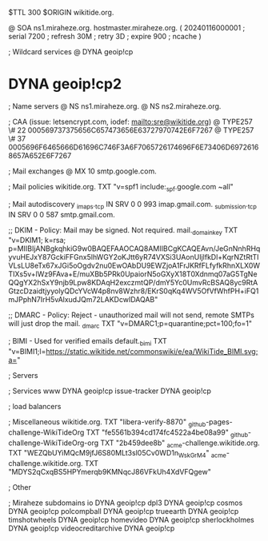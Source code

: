 $TTL 300
$ORIGIN wikitide.org.

@		SOA ns1.miraheze.org. hostmaster.miraheze.org. (
		20240116000001	; serial
		7200		; refresh
		30M		; retry
		3D		; expire
		900		; ncache
)

; Wildcard services
@		DYNA	geoip!cp
*		DYNA	geoip!cp2

; Name servers
@		NS	ns1.miraheze.org.
@		NS	ns2.miraheze.org.

; CAA (issue: letsencrypt.com, iodef: mailto:sre@wikitide.org)
@		TYPE257 \# 22 000569737375656C657473656E63727970742E6F7267
@		TYPE257 \# 37 0005696F6465666D61696C746F3A6F7065726174696F6E73406D69726168657A652E6F7267

; Mail exchanges
@			MX	10	smtp.google.com.

; Mail policies
wikitide.org.		TXT	"v=spf1 include:_spf.google.com ~all"

; Mail autodiscovery
_imaps._tcp		IN SRV	0 0 993	imap.gmail.com.
_submission._tcp	IN SRV  0 0 587	smtp.gmail.com.

;; DKIM - Policy: Mail may be signed. Not required.
mail._domainkey		TXT	"v=DKIM1; k=rsa; p=MIIBIjANBgkqhkiG9w0BAQEFAAOCAQ8AMIIBCgKCAQEAvn/JeGnNnhRHqyvuHEJxY87GckiFFGnx5lhWGY2oKJtt6yR74VXSi3UAonUIjlfkDl+KqrNZtRtTIVLsLU8eTx67xJGi5oOgdv2nu0EwOAbDU9EWZjoA1FrJKRfFLfyfkRhnXLX0WTIXs5v+lWz9FAva+E/muXBb5PRk0UpaiorN5oGXyX18T0Xdnmq07aG5TgNeQQgYX2hSxY9njb9Lpw8KDAqH2exczmtQP/dmY5Yc0UmvRcBSAQ8yc9RtAGtzcDzaidtjyyolyQDcYVcW4p8nv8Wzhr8/EKrS0qKq4WV5OfVfWhfPH+iFQ1mJPphN7IrH5vAlxudJQm72LAKDcwIDAQAB"

;; DMARC - Policy: Reject - unauthorized mail will not send, remote SMTPs will just drop the mail.
_dmarc			TXT	"v=DMARC1;p=quarantine;pct=100;fo=1"

; BIMI - Used for verified emails
default._bimi		TXT	"v=BIMI1;l=https://static.wikitide.net/commonswiki/e/ea/WikiTide_BIMI.svg;a="

; Servers

; Services
www		DYNA	geoip!cp
issue-tracker	DYNA	geoip!cp

; load balancers

; Miscellaneous
wikitide.org.				TXT	"libera-verify-8870"
_github-pages-challenge-WikiTideOrg	TXT	"fe5561b394cd174fc4522a4be08a99"
_github-challenge-WikiTideOrg-org	TXT	"2b459dee8b"
_acme-challenge.wikitide.org.		TXT     "WEZQbUYiMQcM9jfJ6S80MLt3sl05Cv0WD1n_WskGrM4"	
_acme-challenge.wikitide.org.		TXT     "MDYS2qCxqBS5HPYmerqb9KMNqcJ86VFkUh4XdVFQgew"

; Other

; Miraheze subdomains
io		DYNA	geoip!cp
dpl3		DYNA	geoip!cp
cosmos		DYNA	geoip!cp
polcompball	DYNA	geoip!cp
trueearth	DYNA	geoip!cp
timshotwheels	DYNA	geoip!cp
homevideo	DYNA	geoip!cp
sherlockholmes	DYNA	geoip!cp
videocreditarchive	DYNA	geoip!cp
